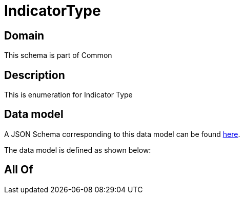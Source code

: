 = IndicatorType

[#domain]
== Domain

This schema is part of Common

[#description]
== Description

This is enumeration for Indicator Type


[#data_model]
== Data model

A JSON Schema corresponding to this data model can be found https://tmforum.org[here].

The data model is defined as shown below:


[#all_of]
== All Of

